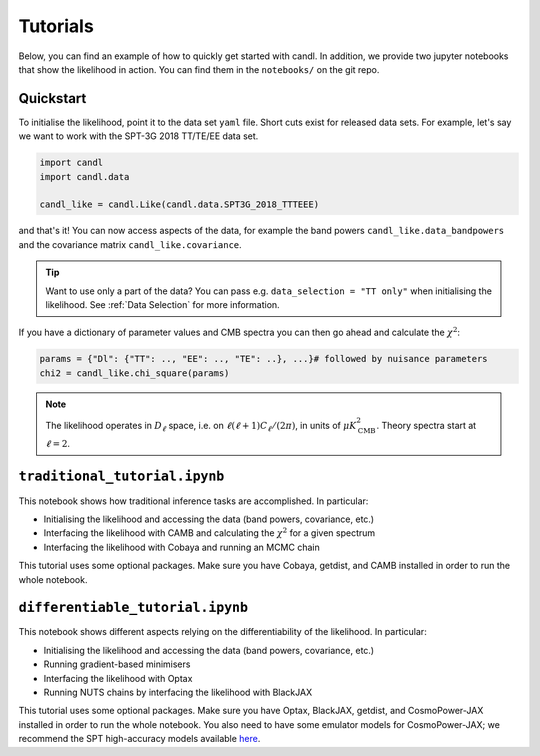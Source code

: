 Tutorials
=================================================

Below, you can find an example of how to quickly get started with candl.
In addition, we provide two jupyter notebooks that show the likelihood in action.
You can find them in the ``notebooks/`` on the git repo.

Quickstart
------------------------------

To initialise the likelihood, point it to the data set ``yaml`` file.
Short cuts exist for released data sets.
For example, let's say we want to work with the SPT-3G 2018 TT/TE/EE data set.

.. code-block:: python

    import candl
    import candl.data
    
    candl_like = candl.Like(candl.data.SPT3G_2018_TTTEEE)

and that's it! You can now access aspects of the data, for example the band powers ``candl_like.data_bandpowers`` and the covariance matrix ``candl_like.covariance``.

.. tip::
    Want to use only a part of the data? You can pass e.g. ``data_selection = "TT only"`` when initialising the likelihood. See :ref:`Data Selection` for more information.

If you have a dictionary of parameter values and CMB spectra you can then go ahead and calculate the :math:`\chi^2`:

.. code-block:: python

    params = {"Dl": {"TT": .., "EE": .., "TE": ..}, ...}# followed by nuisance parameters
    chi2 = candl_like.chi_square(params)

.. note::

    The likelihood operates in :math:`D_\ell` space, i.e. on :math:`\ell (\ell + 1) C_\ell / (2 \pi)`, in units of :math:`\mu K_{\mathrm{CMB}}^2`.
    Theory spectra start at :math:`\ell=2`.

``traditional_tutorial.ipynb``
------------------------------

This notebook shows how traditional inference tasks are accomplished. In particular:

* Initialising the likelihood and accessing the data (band powers, covariance, etc.)
* Interfacing the likelihood with CAMB and calculating the :math:`\chi^2` for a given spectrum
* Interfacing the likelihood with Cobaya and running an MCMC chain

This tutorial uses some optional packages.
Make sure you have Cobaya, getdist, and CAMB installed in order to run the whole notebook.

``differentiable_tutorial.ipynb``
---------------------------------

This notebook shows different aspects relying on the differentiability of the likelihood. In particular:

* Initialising the likelihood and accessing the data (band powers, covariance, etc.)
* Running gradient-based minimisers
* Interfacing the likelihood with Optax
* Running NUTS chains by interfacing the likelihood with BlackJAX

This tutorial uses some optional packages.
Make sure you have Optax, BlackJAX, getdist, and CosmoPower-JAX installed in order to run the whole notebook.
You also need to have some emulator models for CosmoPower-JAX; we recommend the SPT high-accuracy models available `here <https://github.com/alessiospuriomancini/cosmopower/tree/main/cosmopower/trained_models/SPT_high_accuracy>`_.
